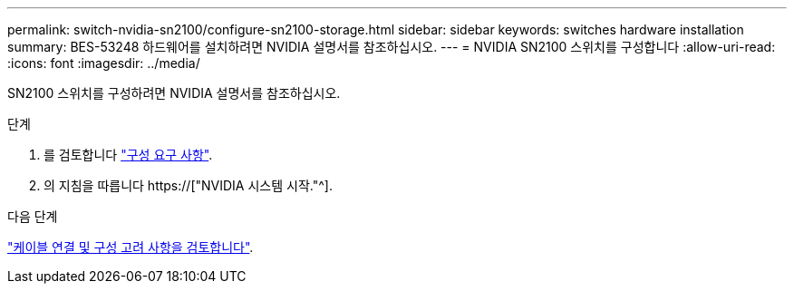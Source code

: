 ---
permalink: switch-nvidia-sn2100/configure-sn2100-storage.html 
sidebar: sidebar 
keywords: switches hardware installation 
summary: BES-53248 하드웨어를 설치하려면 NVIDIA 설명서를 참조하십시오. 
---
= NVIDIA SN2100 스위치를 구성합니다
:allow-uri-read: 
:icons: font
:imagesdir: ../media/


[role="lead"]
SN2100 스위치를 구성하려면 NVIDIA 설명서를 참조하십시오.

.단계
. 를 검토합니다 link:configure-reqs-sn2100-storage.html["구성 요구 사항"].
. 의 지침을 따릅니다 https://["NVIDIA 시스템 시작."^].


.다음 단계
link:cabling-considerations-sn2100-storage.html["케이블 연결 및 구성 고려 사항을 검토합니다"].
